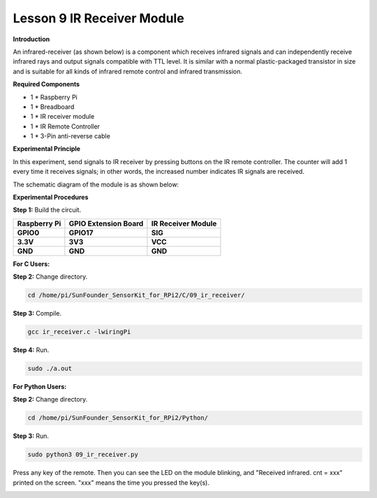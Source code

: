 Lesson 9 IR Receiver Module
===========================

**Introduction**

An infrared-receiver (as shown below) is a component which receives
infrared signals and can independently receive infrared rays and output
signals compatible with TTL level. It is similar with a normal
plastic-packaged transistor in size and is suitable for all kinds of
infrared remote control and infrared transmission.

.. image:: media/image13.png
   :alt: IR Receiver
   :width: 1.57361in
   :height: 1.3in

**Required Components**

- 1 \* Raspberry Pi

- 1 \* Breadboard

- 1 \* IR receiver module

- 1 \* IR Remote Controller

- 1 \* 3-Pin anti-reverse cable

**Experimental Principle**

In this experiment, send signals to IR receiver by pressing buttons on
the IR remote controller. The counter will add 1 every time it receives
signals; in other words, the increased number indicates IR signals are
received.

The schematic diagram of the module is as shown below:

.. image:: media/image131.png
   :width: 4.02986in
   :height: 2.98819in

**Experimental Procedures**

**Step 1:** Build the circuit.

+-----------------------+----------------------+----------------------+
| **Raspberry Pi**      | **GPIO Extension     | **IR Receiver        |
|                       | Board**              | Module**             |
+-----------------------+----------------------+----------------------+
| **GPIO0**             | **GPIO17**           | **SIG**              |
+-----------------------+----------------------+----------------------+
| **3.3V**              | **3V3**              | **VCC**              |
+-----------------------+----------------------+----------------------+
| **GND**               | **GND**              | **GND**              |
+-----------------------+----------------------+----------------------+

.. image:: media/image132.png
   :width: 5.67292in
   :height: 5.01042in

**For C Users:**

**Step 2:** Change directory.

.. code-block::

    cd /home/pi/SunFounder_SensorKit_for_RPi2/C/09_ir_receiver/

**Step 3:** Compile.

.. code-block::

    gcc ir_receiver.c -lwiringPi

**Step 4:** Run.

.. code-block::

    sudo ./a.out

**For Python Users:**

**Step 2:** Change directory.

.. code-block::

    cd /home/pi/SunFounder_SensorKit_for_RPi2/Python/

**Step 3:** Run.

.. code-block::

    sudo python3 09_ir_receiver.py

Press any key of the remote. Then you can see the LED on the module
blinking, and "Received infrared. cnt = xxx" printed on the screen.
"xxx" means the time you pressed the key(s).

.. image:: media/image133.jpeg
   :alt: \_MG_2421
   :width: 6.72569in
   :height: 5.05347in
